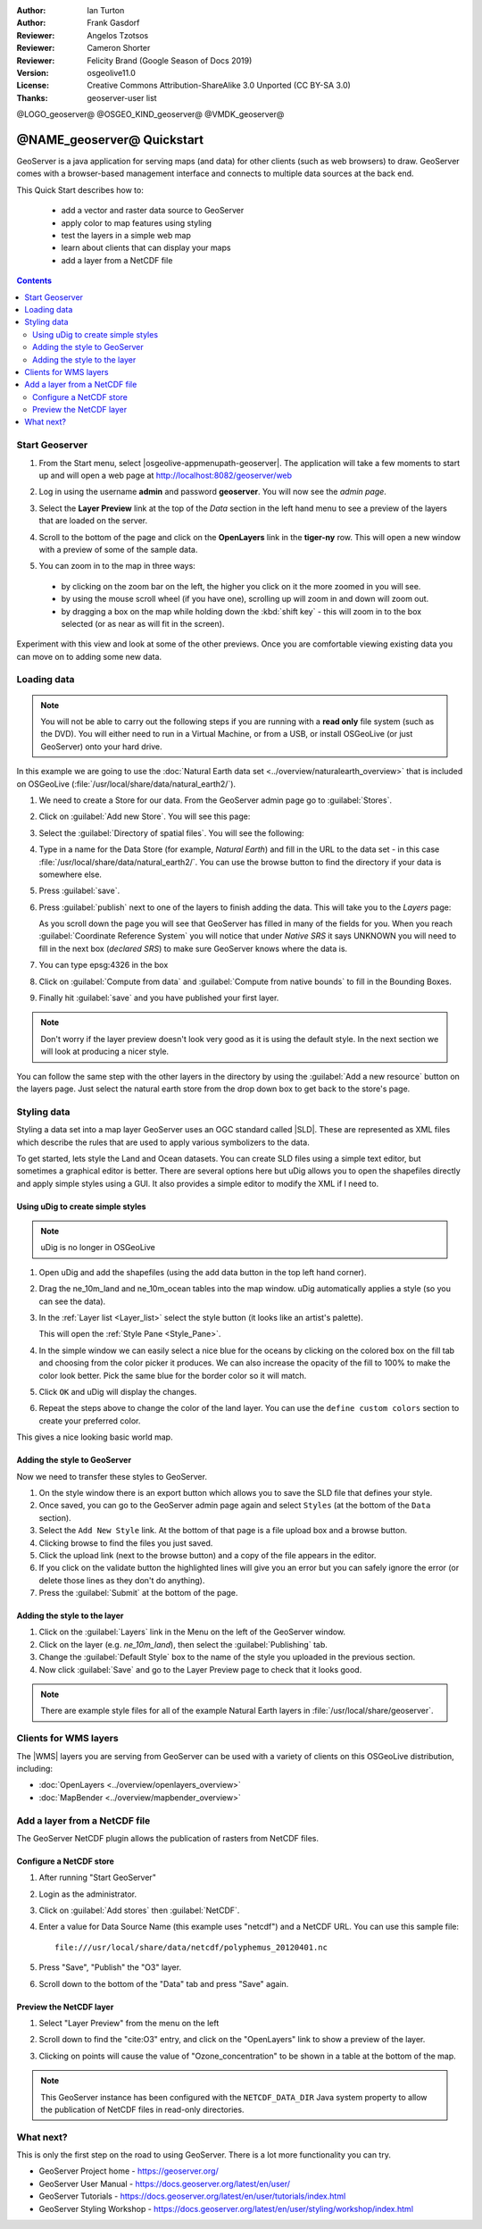 :Author: Ian Turton
:Author: Frank Gasdorf
:Reviewer: Angelos Tzotsos
:Reviewer: Cameron Shorter
:Reviewer: Felicity Brand (Google Season of Docs 2019)
:Version: osgeolive11.0
:License: Creative Commons Attribution-ShareAlike 3.0 Unported  (CC BY-SA 3.0)
:Thanks: geoserver-user list

@LOGO_geoserver@
@OSGEO_KIND_geoserver@
@VMDK_geoserver@



.. |GS| replace:: GeoServer
.. |UG| replace:: uDig


********************************************************************************
@NAME_geoserver@ Quickstart
********************************************************************************

GeoServer is a java application for serving maps (and data) for other clients
(such as web browsers) to draw. GeoServer comes with a browser-based management
interface and connects to multiple data sources at the back end.

This Quick Start describes how to:

  * add a vector and raster data source to GeoServer
  * apply color to map features using styling
  * test the layers in a simple web map
  * learn about clients that can display your maps
  * add a layer from a NetCDF file

.. contents:: Contents
   :local:

Start Geoserver
===============

#. From the Start menu, select |osgeolive-appmenupath-geoserver|. The
   application will take a few moments to start up and will open a web page at
   http://localhost:8082/geoserver/web

   .. image:: /images/projects/geoserver/geoserver-login.png
    :scale: 70 %

#. Log in using the username **admin** and password **geoserver**. You will now
   see the *admin page*.

   .. image:: /images/projects/geoserver/geoserver-welcome.png
    :scale: 70 %

#. Select the **Layer Preview** link at the top of the *Data* section in the
   left hand menu to see a preview of the layers that are loaded on the server.

   .. image:: /images/projects/geoserver/geoserver-layerpreview.png
    :scale: 70 %

#. Scroll to the bottom of the page and click on the **OpenLayers** link in the
   **tiger-ny** row. This will open a new window with a preview of some of the
   sample data.

   .. image:: /images/projects/geoserver/geoserver-preview.png
    :scale: 70 %

#. You can zoom in to the map in three ways:

  * by clicking on the zoom bar on the left, the higher you click on it the more
    zoomed in you will see.
  * by using the mouse scroll wheel (if you have one), scrolling up will zoom in
    and down will zoom out.
  * by dragging a box on the map while holding down the :kbd:`shift key` - this
    will zoom in to the box selected (or as near as will fit in the screen).

Experiment with this view and look at some of the other previews. Once you are
comfortable viewing existing data you can move on to adding some new data.

Loading data
============

.. HB comment: is the following still true? 6.5rc2 worked for me from a DVD+R

.. note::
    You will not be able to carry out the following steps if you are
    running with a **read only** file system (such as the DVD). You
    will either need to run in a Virtual Machine, or from a USB, or install
    OSGeoLive (or just GeoServer) onto your hard drive.

In this example we are going to use the :doc:`Natural Earth data set <../overview/naturalearth_overview>`
that is included on OSGeoLive (:file:`/usr/local/share/data/natural_earth2/`).

#. We need to create a Store for our data. From the |GS| admin page go to :guilabel:`Stores`.
#. Click on :guilabel:`Add new Store`. You will see this page:

   .. image:: /images/projects/geoserver/geoserver-newstore.png
      :scale: 70 %
      :align: center
      :alt: The New Store page

#. Select the :guilabel:`Directory of spatial files`. You will see the following:

   .. image:: /images/projects/geoserver/geoserver-new-vector.png
      :scale: 70 %
      :align: center
      :alt: Filling in the New Store page

#. Type in a name for the Data Store (for example, *Natural Earth*) and fill in
   the URL to the data set - in this case
   :file:`/usr/local/share/data/natural_earth2/`. You can use the browse button
   to find the directory if your data is somewhere else.
#. Press :guilabel:`save`.

   .. image:: /images/projects/geoserver/geoserver-naturalearth.png
      :align: center
      :scale: 70 %
      :alt: The Natural Earth Datastore

#. Press :guilabel:`publish` next to one of the layers to finish adding the
   data. This will take you to the *Layers* page:

   .. image:: /images/projects/geoserver/geoserver-publish.png
      :align: center
      :scale: 70 %
      :alt: The layer publishing page

   As you scroll down the page you will see that |GS| has filled in many of the
   fields for you. When you reach :guilabel:`Coordinate Reference System` you
   will notice that under *Native SRS* it says UNKNOWN you will need to fill in
   the next box (*declared SRS*) to make sure |GS| knows where the data is.

#. You can type epsg:4326 in the box
#. Click on :guilabel:`Compute from data` and :guilabel:`Compute from native
   bounds` to fill in the Bounding Boxes.
#. Finally hit :guilabel:`save` and you have published your first layer.

.. note::
    Don't worry if the layer preview doesn't look very good as it is using the
    default style. In the next section we will look at producing a nicer style.

You can follow the same step with the other layers in the directory by using the
:guilabel:`Add a new resource` button on the layers page. Just select the
natural earth store from the drop down box to get back to the store's page.

Styling data
============

Styling a data set into a map layer |GS| uses an OGC standard called |SLD|.
These are represented as XML files which describe the rules that are used to
apply various symbolizers to the data.

To get started, lets style the Land and Ocean datasets.
You can create SLD files using a simple text editor, but sometimes a graphical
editor is better. There are several options here but |UG| allows you to open the
shapefiles directly and apply simple styles using a GUI. It also provides a
simple editor to modify the XML if I need to.

Using |UG| to create simple styles
----------------------------------

.. note:: |UG| is no longer in OSGeoLive

#. Open |UG| and add the shapefiles (using the add data button in the top left
   hand corner).
#. Drag the ne_10m_land and ne_10m_ocean tables into the map window. |UG|
   automatically applies a style (so you can see the data).
#. In the :ref:`Layer list <Layer_list>` select the style button (it looks like
   an artist's palette).

   .. _Layer_list:
   .. image:: /images/projects/geoserver/geoserver-layer-chooser.png
     :align: center
     :scale: 70 %
     :alt: The Layer list window

   This will open the :ref:`Style Pane <Style_Pane>`.
#. In the simple window we can easily select a nice blue for the oceans by
   clicking on the colored box on the fill tab and choosing from the color
   picker it produces. We can also increase the opacity of the fill to 100% to
   make the color look better. Pick the same blue for the border color so it
   will match.

   .. _Style_Pane:
   .. image:: /images/projects/geoserver/geoserver-style-pane.png
     :align: center
     :scale: 70 %
     :alt: The Style Pane

#. Click ``OK`` and |UG| will display the changes.

   .. image:: /images/projects/geoserver/geoserver-blue-ocean.png
     :align: center
     :scale: 70 %
     :alt: Blue Oceans

#. Repeat the steps above to change the color of the land layer. You can use the
   ``define custom colors`` section to create your preferred color.

   .. image:: /images/projects/geoserver/geoserver-custom-colour.png
     :align: center
     :scale: 70 %
     :alt: Defining a nicer land color

This gives a nice looking basic world map.

.. image:: /images/projects/geoserver/geoserver-basic-world.png
   :align: center
   :scale: 70 %
   :alt: A basic word map

Adding the style to GeoServer
-----------------------------

Now we need to transfer these styles to |GS|.

#. On the style window there is an export button which allows you to save the
   SLD file that defines your style.
#. Once saved, you can go to the |GS| admin page again and select ``Styles`` (at
   the bottom of the ``Data`` section).
#. Select the ``Add New Style`` link. At the bottom of that page is a file
   upload box and a browse button.
#. Clicking browse to find the files you just saved.
#. Click the upload link (next to the browse button) and a copy of the file
   appears in the editor.
#. If you click on the validate button the highlighted lines will give you an
   error but you can safely ignore the error (or delete those lines as they
   don't do anything).
#. Press the :guilabel:`Submit` at the bottom of the page.

.. image:: /images/projects/geoserver/geoserver-add-style.png
   :align: center
   :scale: 70 %
   :alt: Adding a Style to GeoServer


Adding the style to the layer
-----------------------------

#. Click on the :guilabel:`Layers` link in the Menu on the left of the |GS|
   window.
#. Click on the layer (e.g. *ne_10m_land*), then select the
   :guilabel:`Publishing` tab.
#. Change the :guilabel:`Default Style` box to the name of the style you
   uploaded in the previous section.
#. Now click :guilabel:`Save` and go to the Layer Preview page to check that it
   looks good.


.. note:: There are example style files for all of the example Natural Earth
   layers in :file:`/usr/local/share/geoserver`.

.. TBD (needs more memory)
    Adding a Raster
    ===============

    In the Natural Earth folder is a folder :file:`HYP_50M_SR_W` which
    contains a raster image. You can serve this up in |GS| directly by
    going to the stores page and selecting :menuselection:`New Stores --> World Image`
    and type
    :file:`/home/user/data/natural_earth2/HYP_50M_SR_W.tif`
    into the :guilabel:`URL` box.

    .. image:: /images/projects/geoserver/geoserver-raster.png
        :align: center
        :scale: 70 %
        :alt: Adding a Raster

    The click :guilabel:`Save` this will take you to the *New Layers
    Chooser* then click publish and :guilabel:`Save` to finish adding the
    raster. If you go to the Layers Preview page you
    can see the new image.

Clients for WMS layers
================================================================================

The |WMS| layers you are serving from |GS| can be used with a variety of clients
on this OSGeoLive distribution, including:

* :doc:`OpenLayers <../overview/openlayers_overview>`
* :doc:`MapBender <../overview/mapbender_overview>`

Add a layer from a NetCDF file
===============================

The GeoServer NetCDF plugin allows the publication of rasters from NetCDF files.

Configure a NetCDF store
------------------------

#. After running "Start GeoServer"
#. Login as the administrator.
#. Click on :guilabel:`Add stores` then :guilabel:`NetCDF`.
#. Enter a value for Data Source Name (this example uses "netcdf") and a NetCDF
   URL. You can use this sample file::

    file:///usr/local/share/data/netcdf/polyphemus_20120401.nc

#. Press "Save", "Publish" the "O3" layer.
#. Scroll down to the bottom of the "Data" tab and press "Save" again.

    .. image:: /images/projects/geoserver/geoserver-netcdf-store.png
        :align: center
        :scale: 100 %
        :alt: Adding a NetCDF store

Preview the NetCDF layer
------------------------

#. Select "Layer Preview" from the menu on the left
#. Scroll down to find the "cite:O3" entry, and click on the "OpenLayers" link
   to show a preview of the layer.
#. Clicking on points will cause the value of "Ozone_concentration" to be shown
   in a table at the bottom of the map.

   .. image:: /images/projects/geoserver/geoserver-netcdf-preview.png
       :align: center
       :scale: 100 %
       :alt: OpenLayers preview of a NetCDF layer

.. note::
    This GeoServer instance has been configured with the ``NETCDF_DATA_DIR``
    Java system property to allow the publication of NetCDF files in read-only
    directories.

What next?
==========

This is only the first step on the road to using GeoServer. There is a lot more
functionality you can try.

* GeoServer Project home - https://geoserver.org/
* GeoServer User Manual - https://docs.geoserver.org/latest/en/user/
* GeoServer Tutorials - https://docs.geoserver.org/latest/en/user/tutorials/index.html
* GeoServer Styling Workshop - https://docs.geoserver.org/latest/en/user/styling/workshop/index.html
